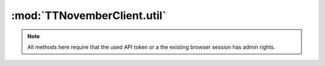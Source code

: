 .. _sec-jsclientlib-util:

:mod:`TTNovemberClient.util`
---------------------------

.. note::

   All methods here require that the used API token or a the existing browser session
   has admin rights.

.. js:function:: TTNovemberClient.util.test(command, parameters, opts)

   Execute a :ref:`test command <sec-api-util-test>`.

   See below for the more specialized versions of this.

   :param string command: The command to execute (currently either ``path`` or ``url``)
   :param object parameters: The parameters for the command
   :param object opts: Additional options for the request
   :returns Promise: A `jQuery Promise <http://api.jquery.com/Types/#Promise>`_ for the request's response

.. js:function:: TTNovemberClient.util.testPath(path, additional, opts)

   Test the provided ``path`` for existance. More test criteria supported by the :ref:`path test command <sec-api-util-test-path>`
   can be provided via the ``additional`` object.

   **Example 1**

   Test if ``/some/path/to/a/file`` exists.

   .. code-block:: javascript

      TTNovember.util.testPath("/som/path/to/a/file")
          .done(function(response) {
              if (response.result) {
                  // check passed
              } else {
                  // check failed
              }
          });

   **Example 2**

   Test if ``/some/path/to/a/file`` exists, is a file and TTNovember has read and executable rights on it.

   .. code-block:: javascript

      TTNovember.util.testPath("/som/path/to/a/file", {"check_type": "file", "check_access": ["r", "x"]})
          .done(function(response) {
              if (response.result) {
                  // check passed
              } else {
                  // check failed
              }
          });

   :param string path: Path to test
   :param object additional: Additional parameters for the test command
   :param object opts: Additional options for the request
   :returns Promise: A `jQuery Promise <http://api.jquery.com/Types/#Promise>`_ for the request's response

.. js:function:: TTNovemberClient.util.testExecutable(path, opts)

   Shortcut to test if a provided ``path`` exists and is executable by TTNovember.

   **Example**

   Test if ``/some/path/to/a/file`` exists and can be executed by TTNovember.

   .. code-block:: javascript

      TTNovember.util.testExecutable("/some/path/to/a/file")
          .done(function(response) {
              if (response.result) {
                  // check passed
              } else {
                  // check failed
              }
          });

   This is equivalent to calling :js:func:`TTNovember.util.testPath` like this:

   .. code-block:: javascript

      TTNovember.util.testPath("/some/path/to/a/file", {"access": "x"})
          .done(function(response) {
              if (response.result) {
                  // check passed
              } else {
                  // check failed
              }
          });

   :param string path: Path to test
   :param object opts: Additional options for the request
   :returns Promise: A `jQuery Promise <http://api.jquery.com/Types/#Promise>`_ for the request's response

.. js:function:: TTNovemberClient.util.testUrl(url, additional, opts)

   Test if a URL can be accessed. More test criteria supported by the :ref:`URL test command <sec-api-util-test-url>`
   can be provided via the ``additional`` object.

   **Example 1**

   Test if ``http://octopi.local/online.gif`` can be accessed and returns a non-error status code within the default timeout.

   .. code-block:: javascript

      TTNovember.util.testUrl("http://octopi.local/online.gif")
          .done(function(response) {
              if (response.result) {
                  // check passed
              } else {
                  // check failed
              }
          });

   **Example 2**

   Test if ``http://octopi.local/webcam/?action=snapshot`` can be accessed and returns a non-error status code. Return the
   raw response data and headers from the check as well.

   .. code-block:: javascript

      TTNovember.util.testUrl("http://octopi.local/webcam/?action=snapshot", {"response": "bytes", "method": "GET"})
          .done(function(response) {
              if (response.result) {
                  // check passed
                  var image = $("#someimage");
                  image.
              } else {
                  // check failed
              }
          });

   **Example 3**

   Test if a "GET" request against ``http://example.com/idonotexist`` returns either a :http:statuscode:`404` or a :http:statuscode:`400`.

   .. code-block:: javascript

      TTNovember.util.testUrl("http://example.com/idonotexist", {"status": [400, 404], "method": "GET"})
          .done(function(response) {
              if (response.result) {
                  // check passed
              } else {
                  // check failed
              }
          });

   :param string url: URL to test
   :param object additional: Additional parameters for the test command
   :param object opts: Additional options for the request
   :returns Promise: A `jQuery Promise <http://api.jquery.com/Types/#Promise>`_ for the request's response

.. seealso::

   :ref:`Util API <sec-api-util>`
     Documentation of the underlying util API
